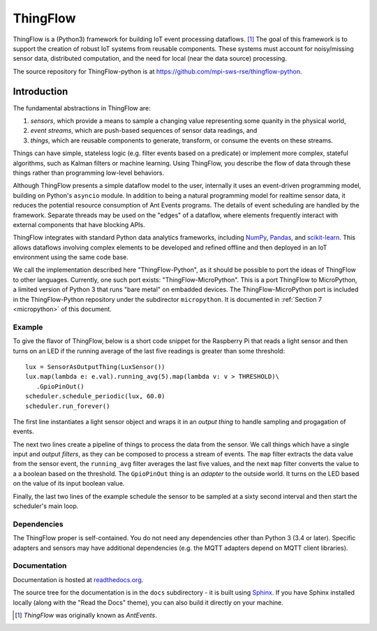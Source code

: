 ===========
ThingFlow
===========

ThingFlow is a (Python3) framework for building IoT event
processing dataflows. [#]_  The goal of this framework is to support the
creation of robust IoT systems from reusable components. These systems must
account for noisy/missing sensor data, distributed computation, and the need for
local (near the data source) processing.

The source repository for ThingFlow-python is at https://github.com/mpi-sws-rse/thingflow-python.

Introduction
============
The fundamental abstractions in ThingFlow are:

1. *sensors*, which provide a means
   to sample a changing value representing some quanity in the physical world,
2. *event streams*, which are push-based sequences of sensor data readings, and
3. *things*, which are reusable components to generate, transform, or consume the events on these streams.

Things can have simple, stateless logic (e.g. filter events based
on a predicate) or implement more complex, stateful algorithms, such as
Kalman filters or machine learning. Using ThingFlow, you describe the flow of
data through these things rather than programming low-level behaviors. 

Although ThingFlow presents a simple dataflow model to the user, internally it
uses an event-driven programming model, building on
Python's ``asyncio`` module. In addition to being a natural programming model for
realtime sensor data, it reduces the potential resource consumption of Ant
Events programs. The details of event scheduling are handled by the framework.
Separate threads may be used on the "edges" of a dataflow, where elements
frequently interact with external components that have blocking APIs.

ThingFlow integrates with standard Python
data analytics frameworks, including NumPy_, Pandas_, and scikit-learn_. This
allows dataflows involving complex elements to be developed and refined offline
and then deployed in an IoT environment using the same code base.

We call the implementation described here "ThingFlow-Python", as it should be
possible to port the ideas of ThingFlow to other languages. Currently, one such
port exists: "ThingFlow-MicroPython". This is a port ThingFlow to MicroPython,
a limited version of Python 3 that runs "bare metal" on embadded devices. The
ThingFlow-MicroPython port is included in the ThingFlow-Python repository
under the subdirector ``micropython``. It is documented in
:ref:`Section 7 <micropython>` of this document.


.. _NumPy: http://www.numpy.org/
.. _Pandas: http://pandas.pydata.org/
.. _scikit-learn: http://scikit-learn.org/stable/

Example
-------
To give the flavor of ThingFlow, below is a short code snippet for the
Raspberry Pi that reads a light sensor and then turns on an LED if the running
average of the last five readings is greater than some threshold::

    lux = SensorAsOutputThing(LuxSensor())
    lux.map(lambda e: e.val).running_avg(5).map(lambda v: v > THRESHOLD)\
       .GpioPinOut()
    scheduler.schedule_periodic(lux, 60.0)
    scheduler.run_forever()

The first line instantiates a light sensor object and wraps it in an *output thing*
to handle sampling and progagation of events.

The next two lines
create a pipeline of things to process the data from the sensor. We call things
which have a single input and output *filters*, as they can be composed to process
a stream of events.
The ``map`` filter extracts the data value from the sensor event, the
``running_avg`` filter averages the last five values, and the next ``map`` filter converts
the value to a a boolean based on the threshold.  The ``GpioPinOut`` thing is
an *adapter* to the outside world. It turns on the LED based on the value of
its input boolean value.

Finally, the last two lines of the example schedule the sensor to be sampled
at a sixty second interval and then start the scheduler's main loop.

Dependencies
------------
The ThingFlow proper is self-contained. You do not need any dependencies other
than Python 3 (3.4 or later). Specific adapters and sensors may have additional
dependencies (e.g. the MQTT adapters depend on MQTT client libraries).

Documentation
-------------
Documentation is hosted at `readthedocs.org <https://readthedocs.org/>`_.

The source tree for the documentation is in the ``docs`` subdirectory - it is
built using `Sphinx <http://www.sphinx-doc.org/en/stable/>`_. If you have Sphinx
installed locally (along with the "Read the Docs" theme), you can also build it
directly on your machine.


.. [#] *ThingFlow* was originally known as *AntEvents*.

